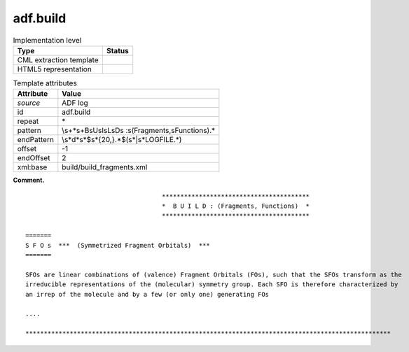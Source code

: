 .. _adf.build-d3e1991:

adf.build
=========

.. table:: Implementation level

   +-----------------------------------+-----------------------------------+
   | Type                              | Status                            |
   +===================================+===================================+
   | CML extraction template           | |image0|                          |
   +-----------------------------------+-----------------------------------+
   | HTML5 representation              | |image1|                          |
   +-----------------------------------+-----------------------------------+

.. table:: Template attributes

   +-----------------------------------+-----------------------------------+
   | Attribute                         | Value                             |
   +===================================+===================================+
   | *source*                          | ADF log                           |
   +-----------------------------------+-----------------------------------+
   | id                                | adf.build                         |
   +-----------------------------------+-----------------------------------+
   | repeat                            | \*                                |
   +-----------------------------------+-----------------------------------+
   | pattern                           | \\s+\*\s+B\sU\sI\sL\sD\s          |
   |                                   | \:\s\(Fragments\,\sFunctions\).\* |
   +-----------------------------------+-----------------------------------+
   | endPattern                        | \\s*\d*\                          |
   |                                   | s*$\s\*{20,}.*$(\s*|\s*LOGFILE.*) |
   +-----------------------------------+-----------------------------------+
   | offset                            | -1                                |
   +-----------------------------------+-----------------------------------+
   | endOffset                         | 2                                 |
   +-----------------------------------+-----------------------------------+
   | xml:base                          | build/build_fragments.xml         |
   +-----------------------------------+-----------------------------------+

**Comment.**

::

                                         ****************************************
                                         *  B U I L D : (Fragments, Functions)  *
                                         ****************************************
                                        
    =======
    S F O s  ***  (Symmetrized Fragment Orbitals)  ***
    =======
     
    SFOs are linear combinations of (valence) Fragment Orbitals (FOs), such that the SFOs transform as the
    irreducible representations of the (molecular) symmetry group. Each SFO is therefore characterized by
    an irrep of the molecule and by a few (or only one) generating FOs
    
    ....

    ***************************************************************************************************
       
       

.. |image0| image:: ../../imgs/Total.png
.. |image1| image:: ../../imgs/None.png
